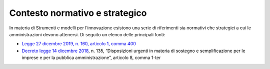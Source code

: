 Contesto normativo e strategico
===============================

In materia di Strumenti e modelli per l’innovazione esistono una serie
di riferimenti sia normativi che strategici a cui le amministrazioni
devono attenersi. Di seguito un elenco delle principali fonti:

-  `Legge 27 dicembre 2019, n. 160, articolo 1, comma
   400 <https://www.gazzettaufficiale.it/eli/id/2019/12/30/19G00165/sg>`__

-  `Decreto legge 14 dicembre
   2018 <https://www.gazzettaufficiale.it/eli/id/2018/12/14/18G00163/sg>`__,
   n. 135, “Disposizioni urgenti in materia di sostegno e
   semplificazione per le imprese e per la pubblica amministrazione”,
   articolo 8, comma 1-ter